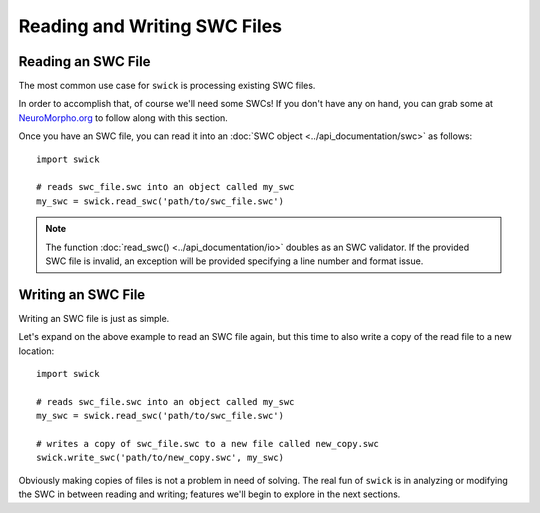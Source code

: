 Reading and Writing SWC Files
=============================


Reading an SWC File
-------------------

The most common use case for ``swick`` is processing existing SWC files.

In order to accomplish that, of course we'll need some SWCs!
If you don't have any on hand, you can grab some at `NeuroMorpho.org <https://neuromorpho.org/index.jsp>`_ to follow along with this section.

Once you have an SWC file, you can read it into an :doc:`SWC object <../api_documentation/swc>` as follows: ::

  import swick

  # reads swc_file.swc into an object called my_swc
  my_swc = swick.read_swc('path/to/swc_file.swc')

.. note::
  
	The function :doc:`read_swc() <../api_documentation/io>` doubles as an SWC validator.
	If the provided SWC file is invalid, an exception will be provided specifying a line number and format issue.


Writing an SWC File
-------------------

Writing an SWC file is just as simple.

Let's expand on the above example to read an SWC file again, but this time to also write a copy of the read file to a new location: ::

  import swick

  # reads swc_file.swc into an object called my_swc
  my_swc = swick.read_swc('path/to/swc_file.swc')

  # writes a copy of swc_file.swc to a new file called new_copy.swc
  swick.write_swc('path/to/new_copy.swc', my_swc)

Obviously making copies of files is not a problem in need of solving.
The real fun of ``swick`` is in analyzing or modifying the SWC in between reading and writing; features we'll begin to explore in the next sections.
